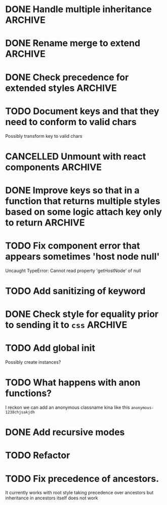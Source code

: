 #+SEQ_TODO: NEXT(t) TODO(t) WAITING(w) | DONE(d) PARTIAL(p) CANCELLED(c)
* DONE Handle multiple inheritance :ARCHIVE:
  CLOSED: [2018-01-30 Tue 13:00]
* DONE Rename merge to extend :ARCHIVE:
  CLOSED: [2018-01-28 Sun 14:59]
* DONE Check precedence for extended styles :ARCHIVE:
  CLOSED: [2018-01-30 Tue 13:00]
* TODO Document keys and that they need to conform to valid chars
  Possibly transform key to valid chars
* CANCELLED Unmount with react components :ARCHIVE:
  CLOSED: [2018-01-30 Tue 19:20]
* DONE Improve keys so that in a function that returns multiple styles based on some logic attach key only to return :ARCHIVE:
  CLOSED: [2018-01-30 Tue 19:19]
* TODO Fix component error that appears sometimes 'host node null'
     Uncaught TypeError: Cannot read property 'getHostNode' of null
* TODO Add sanitizing of keyword
* DONE Check style for equality prior to sending it to ~css~ :ARCHIVE:
  CLOSED: [2018-01-30 Tue 19:19]
* TODO Add global init
  Possibly create instances?
* TODO What happens with anon functions?
  I reckon we can add an anonymous classname kina like this ~anonymous-1238chjsakjdh~
* DONE Add recursive modes
  CLOSED: [2018-02-10 Sat 17:07]
* TODO Refactor
* TODO Fix precedence of ancestors.
  It currently works with root style taking precedence over ancestors but
  inheritance in ancestors itself does not work
